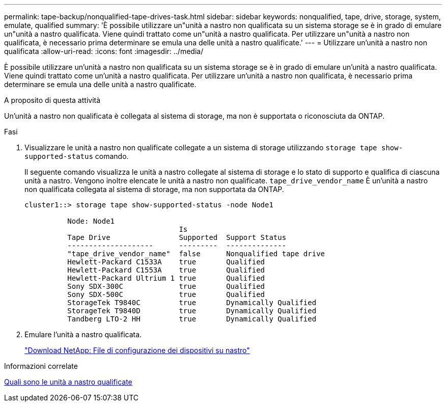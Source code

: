 ---
permalink: tape-backup/nonqualified-tape-drives-task.html 
sidebar: sidebar 
keywords: nonqualified, tape, drive, storage, system, emulate, qualified 
summary: 'È possibile utilizzare un"unità a nastro non qualificata su un sistema storage se è in grado di emulare un"unità a nastro qualificata. Viene quindi trattato come un"unità a nastro qualificata. Per utilizzare un"unità a nastro non qualificata, è necessario prima determinare se emula una delle unità a nastro qualificate.' 
---
= Utilizzare un'unità a nastro non qualificata
:allow-uri-read: 
:icons: font
:imagesdir: ../media/


[role="lead"]
È possibile utilizzare un'unità a nastro non qualificata su un sistema storage se è in grado di emulare un'unità a nastro qualificata. Viene quindi trattato come un'unità a nastro qualificata. Per utilizzare un'unità a nastro non qualificata, è necessario prima determinare se emula una delle unità a nastro qualificate.

.A proposito di questa attività
Un'unità a nastro non qualificata è collegata al sistema di storage, ma non è supportata o riconosciuta da ONTAP.

.Fasi
. Visualizzare le unità a nastro non qualificate collegate a un sistema di storage utilizzando `storage tape show-supported-status` comando.
+
Il seguente comando visualizza le unità a nastro collegate al sistema di storage e lo stato di supporto e qualifica di ciascuna unità a nastro. Vengono inoltre elencate le unità a nastro non qualificate. `tape_drive_vendor_name` È un'unità a nastro non qualificata collegata al sistema di storage, ma non supportata da ONTAP.

+
[listing]
----

cluster1::> storage tape show-supported-status -node Node1

          Node: Node1
                                    Is
          Tape Drive                Supported  Support Status
          --------------------      ---------  --------------
          "tape_drive_vendor_name"  false      Nonqualified tape drive
          Hewlett-Packard C1533A    true       Qualified
          Hewlett-Packard C1553A    true       Qualified
          Hewlett-Packard Ultrium 1 true       Qualified
          Sony SDX-300C             true       Qualified
          Sony SDX-500C             true       Qualified
          StorageTek T9840C         true       Dynamically Qualified
          StorageTek T9840D         true       Dynamically Qualified
          Tandberg LTO-2 HH         true       Dynamically Qualified
----
. Emulare l'unità a nastro qualificata.
+
https://mysupport.netapp.com/site/tools/tool-eula/tape-config["Download NetApp: File di configurazione dei dispositivi su nastro"^]



.Informazioni correlate
xref:qualified-tape-drives-concept.adoc[Quali sono le unità a nastro qualificate]
